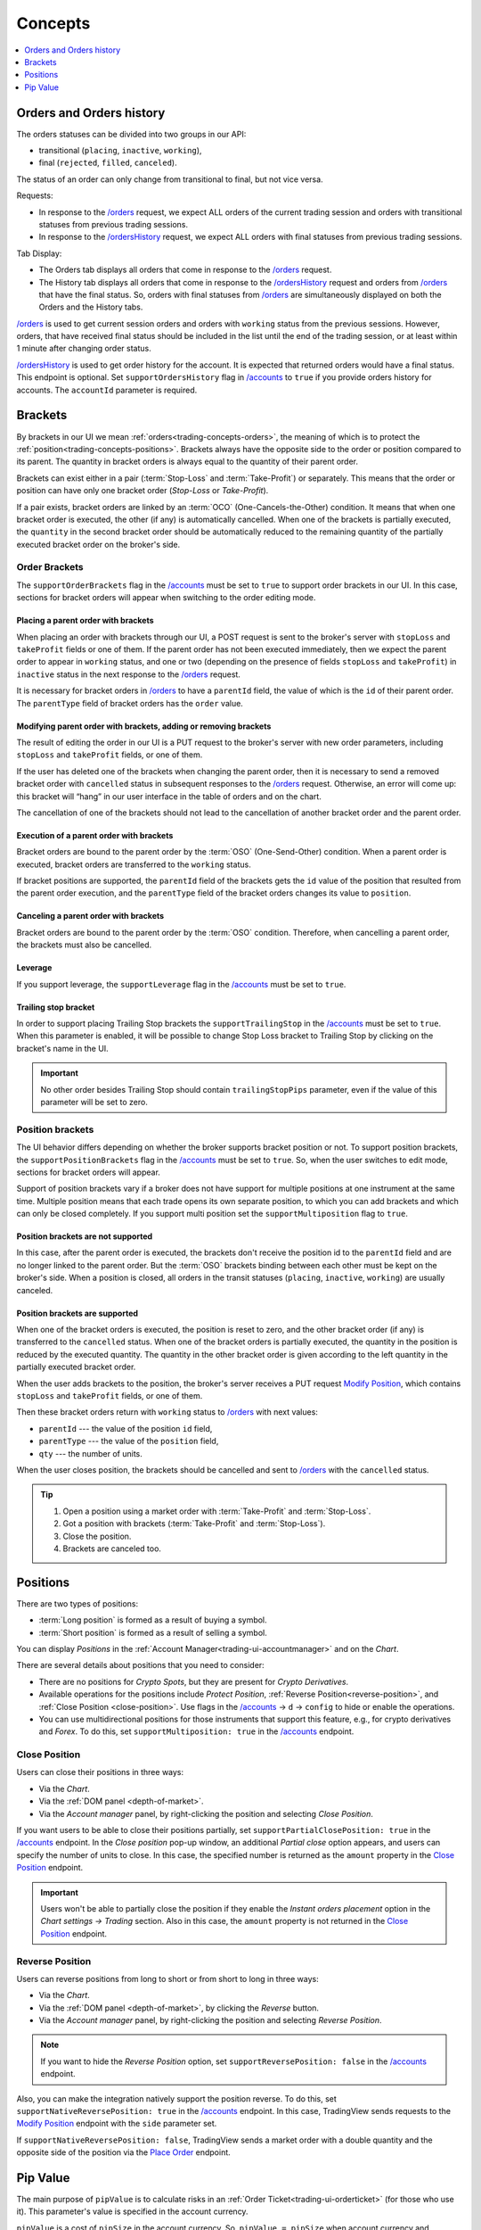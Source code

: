 .. links
.. _`/accounts`: https://www.tradingview.com/rest-api-spec/#operation/getAccounts
.. _`/instruments`: https://www.tradingview.com/rest-api-spec/#operation/getInstruments
.. _`/orders`: https://www.tradingview.com/rest-api-spec/#operation/getOrders
.. _`/ordersHistory`: https://www.tradingview.com/rest-api-spec/#operation/getOrdersHistory
.. _`/positions`: https://www.tradingview.com/rest-api-spec/#operation/getPositions
.. _`/quotes`: https://www.tradingview.com/rest-api-spec/#operation/getQuotes
.. _`Close Position`: https://www.tradingview.com/rest-api-spec/#operation/closePosition
.. _`Modify Position`: https://www.tradingview.com/rest-api-spec/#operation/modifyPosition
.. _`Place Order`: https://www.tradingview.com/rest-api-spec/#operation/placeOrder

Concepts
--------

.. contents:: :local:
   :depth: 1

.. _trading-concepts-orders:

Orders and Orders history
.........................

The orders statuses can be divided into two groups in our API:

* transitional (``placing``, ``inactive``, ``working``),
* final (``rejected``, ``filled``, ``canceled``).

The status of an order can only change from transitional to final, but not vice versa.

Requests:

* In response to the `/orders`_ request, we expect ALL orders of the current trading session and orders with
  transitional statuses from previous trading sessions.
* In response to the `/ordersHistory`_ request, we expect ALL orders with final statuses from previous trading
  sessions.

Tab Display:

* The Orders tab displays all orders that come in response to the `/orders`_ request.
* The History tab displays all orders that come in response to the `/ordersHistory`_ request and orders from
  `/orders`_ that have the final status. So, orders with final statuses from `/orders`_ are simultaneously displayed
  on both the Orders and the History tabs.

`/orders`_ is used to get current session orders and orders with ``working`` status from the previous sessions. However,
orders, that have received final status should be included in the list until the end of the trading session, or at 
least within 1 minute after changing order status.

`/ordersHistory`_ is used to get order history for the account. It is expected that returned orders would have a final
status. This endpoint is optional. Set ``supportOrdersHistory`` flag in `/accounts`_ to ``true`` if you provide orders history for accounts. The ``accountId`` parameter is required.

.. _trading-concepts-brackets:

Brackets
........

By brackets in our UI we mean :ref:`orders<trading-concepts-orders>`, the meaning of which is to protect the
:ref:`position<trading-concepts-positions>`. Brackets always have the opposite side to the order or position compared
to its parent. The quantity in bracket orders is always equal to the quantity of their parent order.

Brackets can exist either in a pair (:term:`Stop-Loss` and :term:`Take-Profit`) or separately. This means that the
order or position can have only one bracket order (*Stop-Loss* or *Take-Profit*). 

If a pair exists, bracket orders are linked by an :term:`OCO` (One-Cancels-the-Other) condition. It means that when 
one bracket order is executed, the other (if any) is automatically cancelled. When one of the brackets is partially 
executed, the ``quantity`` in the second  bracket order should be automatically reduced to the remaining quantity of 
the partially executed bracket order on the  broker\'s side.

Order Brackets
~~~~~~~~~~~~~~

The ``supportOrderBrackets`` flag in the `/accounts`_ must be set to ``true`` to support order brackets in our UI. In 
this case, sections for bracket orders will appear when switching to the order editing mode.

Placing a parent order with brackets
''''''''''''''''''''''''''''''''''''

When placing an order with brackets through our UI, a POST request is sent to the broker\'s server with ``stopLoss`` and
``takeProfit`` fields or one of them. If the parent order has not been executed immediately, then we expect the parent
order to appear in ``working`` status, and one or two (depending on the presence of fields ``stopLoss`` and 
``takeProfit``) in ``inactive`` status in the next response to the `/orders`_ request. 

It is necessary for bracket orders in `/orders`_ to have a ``parentId`` field, the value of which is the ``id`` of their
parent order. The ``parentType`` field of bracket orders has the ``order`` value.

Modifying parent order with brackets, adding or removing brackets
'''''''''''''''''''''''''''''''''''''''''''''''''''''''''''''''''

The result of editing the order in our UI is a PUT request to the broker\'s server with new order parameters, including
``stopLoss`` and ``takeProfit`` fields, or one of them. 

If the user has deleted one of the brackets when changing the parent order, then it is necessary to send a removed
bracket order with ``cancelled`` status in subsequent responses to  the `/orders`_ request. Otherwise, an error will 
come up: this bracket will “hang” in our user interface in the table of orders and on the chart. 

The cancellation of one of the brackets should not lead to the cancellation of another bracket order and the parent 
order.

Execution of a parent order with brackets
'''''''''''''''''''''''''''''''''''''''''

Bracket orders are bound to the parent order by the :term:`OSO` (One-Send-Other) condition. When a parent order is
executed, bracket orders are transferred to the ``working`` status. 

If bracket positions are supported, the ``parentId`` field of the brackets gets the ``id`` value of the position that 
resulted from the parent order execution, and the ``parentType`` field of the bracket orders changes its value to 
``position``.

Canceling a parent order with brackets
''''''''''''''''''''''''''''''''''''''

Bracket orders are bound to the parent order by the :term:`OSO` condition. Therefore, when cancelling a parent order,
the brackets must also be cancelled.

Leverage
''''''''

If you support leverage, the ``supportLeverage`` flag in the `/accounts`_ must be set to ``true``.

Trailing stop bracket
'''''''''''''''''''''

In order to support placing Trailing Stop brackets the ``supportTrailingStop`` in the `/accounts`_ must be set to
``true``. When this parameter is enabled, it will be possible to change Stop Loss bracket to Trailing Stop by clicking
on the bracket's name in the UI.

.. important::
  No other order besides Trailing Stop should contain ``trailingStopPips`` parameter, even if the value of this
  parameter will be set to zero.

Position brackets
~~~~~~~~~~~~~~~~~

The UI behavior differs depending on whether the broker supports bracket position or not. To support position brackets,
the ``supportPositionBrackets`` flag in the `/accounts`_ must be set to ``true``. So, when the user switches to edit 
mode, sections for bracket orders will appear.

Support of position brackets vary if a broker does not have support for multiple positions at one instrument at the
same time. Multiple position means that each trade opens its own separate position, to which you can add brackets and 
which can only be closed completely. If you support multi position set the ``supportMultiposition`` flag to ``true``. 

Position brackets are not supported
'''''''''''''''''''''''''''''''''''

In this case, after the parent order is executed, the brackets don\'t receive the position id to the ``parentId`` field
and are no longer linked to the parent order. But the :term:`OSO` brackets binding between each other must be kept on
the broker\'s side. When a position is closed, all orders in the transit statuses (``placing``, ``inactive``,
``working``) are usually canceled.

Position brackets are supported
'''''''''''''''''''''''''''''''

When one of the bracket orders is executed, the position is reset to zero, and the other bracket order (if any) is
transferred to the ``cancelled`` status. When one of the bracket orders is partially executed, the quantity in the
position is reduced by the executed quantity. The quantity in the other bracket order is given according to the left
quantity in the partially executed bracket order.

When the user adds brackets to the position, the broker\'s server receives a PUT request `Modify Position`_, which
contains ``stopLoss`` and ``takeProfit`` fields, or one of them.

Then these bracket orders return with ``working`` status to `/orders`_ with next values:

* ``parentId`` --- the value of the position ``id`` field,
* ``parentType`` --- the value of the ``position`` field,
* ``qty`` --- the number of units.

When the user closes position, the brackets should be cancelled and sent to `/orders`_ with the ``cancelled`` status.

.. tip::

  #. Open a position using a market order with :term:`Take-Profit` and :term:`Stop-Loss`.
  #. Got a position with brackets (:term:`Take-Profit` and :term:`Stop-Loss`).
  #. Close the position.
  #. Brackets are canceled too.

.. _trading-concepts-positions:

Positions
..........

There are two types of positions:

- :term:`Long position` is formed as a result of buying a symbol.
- :term:`Short position` is formed as a result of selling a symbol.

You can display *Positions* in the :ref:`Account Manager<trading-ui-accountmanager>` and on the *Chart*.

There are several details about positions that you need to consider:

- There are no positions for *Crypto Spots*, but they are present for *Crypto Derivatives*.
- Available operations for the positions include *Protect Position*, :ref:`Reverse Position<reverse-position>`, and :ref:`Close Position <close-position>`. Use flags in the `/accounts`_ → ``d`` → ``config`` to hide or enable the operations.
- You can use multidirectional positions for those instruments that support this feature, e.g., for crypto derivatives and *Forex*. To do this, set ``supportMultiposition: true`` in the `/accounts`_ endpoint.

.. _close-position:

Close Position
~~~~~~~~~~~~~~~

Users can close their positions in three ways:

- Via the *Chart*.
- Via the :ref:`DOM panel <depth-of-market>`.
- Via the *Account manager* panel, by right-clicking the position and selecting *Close Position*.

If you want users to be able to close their positions partially, set ``supportPartialClosePosition: true`` in the `/accounts`_ endpoint.
In the *Close position* pop-up window, an additional *Partial close* option appears, and users can specify the number of units to close.
In this case, the specified number is returned as the ``amount`` property in the `Close Position`_ endpoint.

.. image:: ../../images/Trading_UiElements_ClosePositionPartially.png
    :alt: Close Position Partially
    :align: center

.. important::
  Users won't be able to partially close the position if they enable the *Instant orders placement* option in the *Chart settings → Trading* section.
  Also in this case, the ``amount`` property is not returned in the `Close Position`_ endpoint.

.. _reverse-position:

Reverse Position
~~~~~~~~~~~~~~~~~

Users can reverse positions from long to short or from short to long in three ways:

- Via the *Chart*.
- Via the :ref:`DOM panel <depth-of-market>`, by clicking the *Reverse* button.
- Via the *Account manager* panel, by right-clicking the position and selecting *Reverse Position*.

.. note::
  If you want to hide the *Reverse Position* option, set ``supportReversePosition: false`` in the `/accounts`_ endpoint.

Also, you can make the integration natively support the position reverse.
To do this, set ``supportNativeReversePosition: true`` in the `/accounts`_ endpoint.
In this case, TradingView sends requests to the `Modify Position`_ endpoint with the ``side`` parameter set.

If ``supportNativeReversePosition: false``, TradingView sends a market order with a double quantity and the opposite side of the position via the `Place Order`_ endpoint.

.. _trading-concepts-pipvalue:

Pip Value
.........

The main purpose of ``pipValue`` is to calculate risks in an :ref:`Order Ticket<trading-ui-orderticket>` (for 
those who use it). This parameter\'s value is specified in the account currency.

``pipValue`` is a cost of ``pipSize`` in the account currency. So, ``pipValue = pipSize`` when account currency and 
instrument currency match. ``pipSize = minTick`` for all instruments, except currency pairs. For Forex pairs it equals 
either the ``minTick`` or the ``minTick`` multiplied by ``10``. For Forex instruments, the ``pipValue`` size depends
on the rapidly changing currency cross rates. You should always send the actual value.

Besides `/instruments`_, ``pipValue`` can be sent via `/quotes`_ in the ``buyPipValue`` and ``sellPipValue`` fields. 
However, if you do not have support for different ``pipValue`` for buy and sell, you should pass the same values in 
both fields.

By default we use ``pipValue`` parameter to display profit/loss. If you provide ``unrealizedPl`` parameter in
`/positions`_, you should set ``supportPLUpdate`` flag in `/accounts`_ to ``false``. But the profit is 
fixed when the position is closed:

* at Bid — when Short position closed,
* at Ask — when Long position closed.
